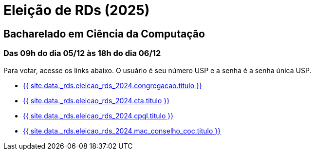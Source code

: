= Eleição de RDs (2025)
:showtitle:
:page-liquid:

// CAMat-Wiki!
// Centro Acadêmico da Matemática, Estatística e Computação da Universidade de São Paulo
// https://camat.ime.usp.br/
//  
// Página de links para a votação nos RDs


== Bacharelado em Ciência da Computação
=== Das 09h do dia 05/12 às 18h do dia 06/12

Para votar, acesse os links abaixo. O usuário é seu número USP e a senha é a senha única USP.

- +++<a target="_blank" href="{{ site.data._rds.eleicao_rds_2024.congregacao.link }}">{{ site.data._rds.eleicao_rds_2024.congregacao.titulo }}</a>+++
- +++<a target="_blank" href="{{ site.data._rds.eleicao_rds_2024.cta.link }}">{{ site.data._rds.eleicao_rds_2024.cta.titulo }}</a>+++
- +++<a target="_blank" href="{{ site.data._rds.eleicao_rds_2024.cpql.link }}">{{ site.data._rds.eleicao_rds_2024.cpql.titulo }}</a>+++
- +++<a target="_blank" href="{{ site.data._rds.eleicao_rds_2024.mac_conselho_coc.link }}">{{ site.data._rds.eleicao_rds_2024.mac_conselho_coc.titulo }}</a>+++